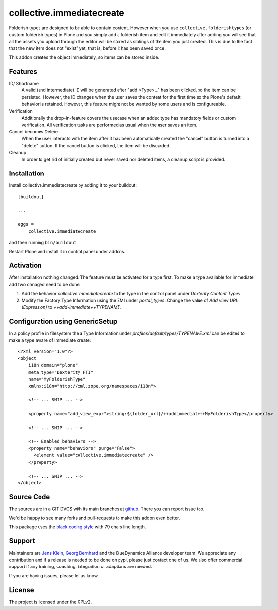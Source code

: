 .. This README is meant for consumption by humans and pypi. Pypi can render rst files so please do not use Sphinx features.
   If you want to learn more about writing documentation, please check out: http://docs.plone.org/about/documentation_styleguide.html
   This text does not appear on pypi or github. It is a comment.

==========================
collective.immediatecreate
==========================

.. image:: https://img.shields.io/pypi/v/collective.immediatecreate.svg
    :target: https://pypi.org/project/collective.immediatecreate/
    :alt: Latest PyPI version

.. image:: https://travis-ci.org/collective/collective.immediatecreate.svg?branch=master
    :target: https://travis-ci.org/collective/collective.immediatecreate

.. image:: https://img.shields.io/badge/code%20style-black-000000.svg
    :target: https://github.com/ambv/black

Folderish types are designed to be able to contain content.
However when you use ``collective.folderishtypes`` (or custom folderish types) in Plone and you simply add a folderish item and edit it immediately after adding you will see that all the assets you upload through the editor will be stored as siblings of the item you just created. This is due to the fact that the new item does not "exist" yet, that is, before it has been saved once.

This addon creates the object immediately, so items can be stored inside.

Features
--------

ID/ Shortname
    A valid (and intermediate) ID will be generated after "add <Type>..." has been clicked, so the item can be persisted.
    However, the ID changes when the user saves the content for the first time so the Plone's default behavior is retained.
    However, this feature might not be wanted by some users and is configureable.

Verification
    Additionally the drop-in-feature covers the usecase when an added type has mandatory fields or custom verification.
    All verification tasks are performed as usual when the user saves an item.

Cancel becomes Delete
    When the user interacts with the item after it has been automatically created the "cancel" button is turned into a "delete" button.
    If the cancel button is clicked, the item will be discarded.

Cleanup
    In order to get rid of initially created but never saved nor deleted items,
    a cleanup script is provided.


Installation
------------

Install collective.immediatecreate by adding it to your buildout::

    [buildout]

    ...

    eggs =
        collective.immediatecreate


and then running ``bin/buildout``

Restart Plone and install it in control panel under addons.


Activation
----------

After installation nothing changed.
The feature must be activated for a type first.
To make a type available for immediate add two chnaged need to be done:

1. Add the behavior `collective.immediatecreate` to the type in the control panel under `Dexterity Content Types`

2. Modify the Factory Type Information using the ZMI under `portal_types`.
   Change the value of  `Add view URL (Expression)` to `++add-immediate++TYPENAME`.

Configuration using GenericSetup
--------------------------------

In a policy profile in filesystem the a Type Information under `profiles/default/types/TYPENAME.xml` can be edited to make a type aware of immediate create::

    <?xml version="1.0"?>
    <object
        i18n:domain="plone"
        meta_type="Dexterity FTI"
        name="MyFolderishType"
        xmlns:i18n="http://xml.zope.org/namespaces/i18n">

        <!-- ... SNIP ... -->

        <property name="add_view_expr">string:${folder_url}/++addimmediate++MyFolderishType</property>

        <!-- ... SNIP ... -->

        <!-- Enabled behaviors -->
        <property name="behaviors" purge="False">
          <element value="collective.immediatecreate" />
        </property>

        <!-- ... SNIP ... -->
    </object>


Source Code
-----------

The sources are in a GIT DVCS with its main branches at `github <http://github.com/collective/collective.immediatecreate>`_.
There you can report issue too.

We'd be happy to see many forks and pull-requests to make this addon even better.

This package uses the `black coding style <https://github.com/ambv/black/>`_ with 79 chars line length.


Support
-------

Maintainers are `Jens Klein <mailto:jk@kleinundpartner.at>`_, `Georg Bernhard <mailto:G.Bernhard@akbild.ac.at>`_ and the BlueDynamics Alliance developer team.
We appreciate any contribution and if a release is needed to be done on pypi, please just contact one of us.
We also offer commercial support if any training, coaching, integration or adaptions are needed.

If you are having issues, please let us know.


License
-------

The project is licensed under the GPLv2.
